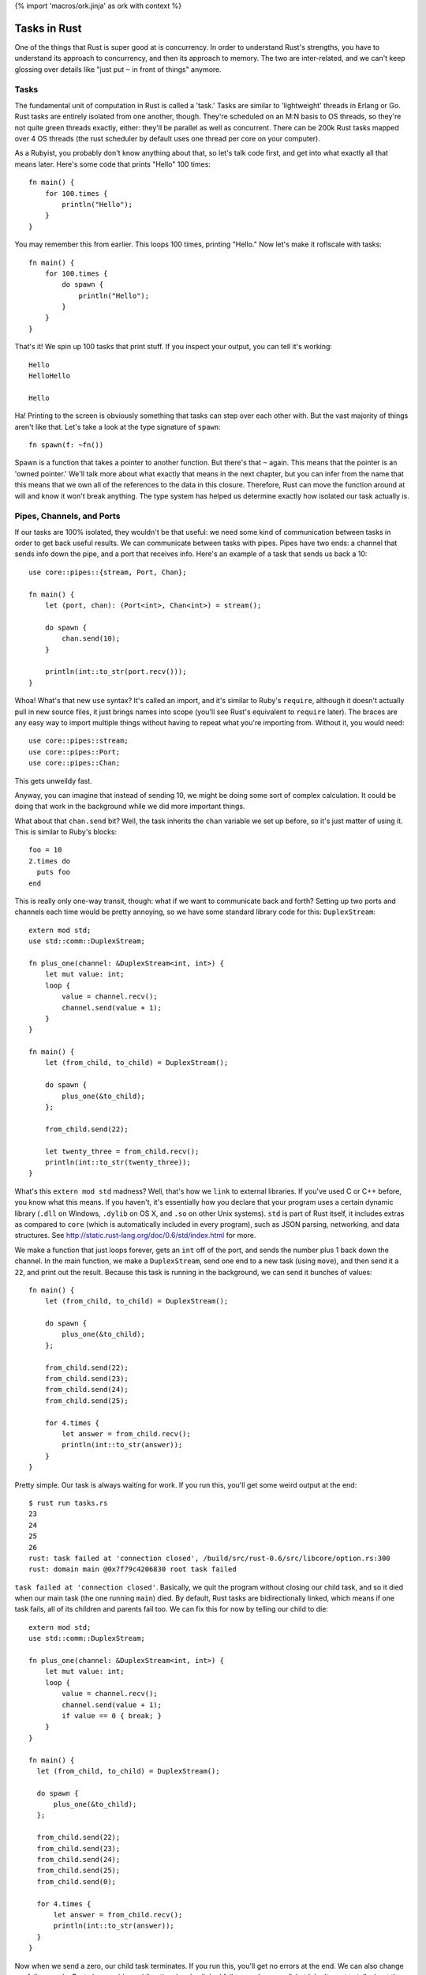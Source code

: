 {% import 'macros/ork.jinja' as ork with context %}

Tasks in Rust
=============

One of the things that Rust is super good at is concurrency. In order to
understand Rust's strengths, you have to understand its approach to
concurrency, and then its approach to memory. The two are inter-related, and
we can't keep glossing over details like "just put ``~`` in front of things"
anymore.

Tasks
-----

The fundamental unit of computation in Rust is called a 'task.' Tasks are
similar to 'lightweight' threads in Erlang or Go. Rust tasks are entirely
isolated from one another, though. They're scheduled on an M:N basis to OS
threads, so they're not quite green threads exactly, either: they'll be
parallel as well as concurrent. There can be 200k Rust tasks mapped over 4 OS
threads (the rust scheduler by default uses one thread per core on your
computer).

As a Rubyist, you probably don't know anything about that, so let's talk code
first, and get into what exactly all that means later. Here's some code that
prints "Hello" 100 times::

  fn main() {
      for 100.times {
          println("Hello");
      }
  }

You may remember this from earlier. This loops 100 times, printing "Hello." Now
let's make it roflscale with tasks::

  fn main() {
      for 100.times {
          do spawn {
              println("Hello");
          }
      }
  }

That's it! We spin up 100 tasks that print stuff. If you inspect your output,
you can tell it's working::

  Hello
  HelloHello

  Hello

Ha! Printing to the screen is obviously something that tasks can step over each
other with. But the vast majority of things aren't like that. Let's take a look
at the type signature of ``spawn``::

  fn spawn(f: ~fn())

Spawn is a function that takes a pointer to another function. But there's that
``~`` again. This means that the pointer is an 'owned pointer.' We'll talk
more about what exactly that means in the next chapter, but you can infer from
the name that this means that we own all of the references to the data in this
closure. Therefore, Rust can move the function around at will and know it won't
break anything. The type system has helped us determine exactly how isolated
our task actually is.

Pipes, Channels, and Ports
--------------------------

If our tasks are 100% isolated, they wouldn't be that useful: we need some
kind of communication between tasks in order to get back useful results. We can
communicate between tasks with pipes. Pipes have two ends: a channel that sends
info down the pipe, and a port that receives info. Here's an example of a
task that sends us back a 10::

  use core::pipes::{stream, Port, Chan};

  fn main() {
      let (port, chan): (Port<int>, Chan<int>) = stream();

      do spawn {
          chan.send(10);
      }

      println(int::to_str(port.recv()));
  }

Whoa! What's that new ``use`` syntax? It's called an import, and it's similar
to Ruby's ``require``, although it doesn't actually pull in new source files,
it just brings names into scope (you'll see Rust's equivalent to ``require``
later). The braces are any easy way to import multiple things without having to
repeat what you're importing from. Without it, you would need::

  use core::pipes::stream;
  use core::pipes::Port;
  use core::pipes::Chan;

This gets unweildy fast.

Anyway, you can imagine that instead of sending 10, we might be doing some sort of
complex calculation. It could be doing that work in the background while we
did more important things.

What about that ``chan.send`` bit? Well, the task inherits the ``chan``
variable we set up before, so it's just matter of using it. This is similar
to Ruby's blocks::

  foo = 10
  2.times do
    puts foo
  end

This is really only one-way transit, though: what if we want to communicate
back and forth? Setting up two ports and channels each time would be pretty
annoying, so we have some standard library code for this: ``DuplexStream``::

  extern mod std;
  use std::comm::DuplexStream;

  fn plus_one(channel: &DuplexStream<int, int>) {
      let mut value: int;
      loop {
          value = channel.recv();
          channel.send(value + 1);
      }
  }

  fn main() {
      let (from_child, to_child) = DuplexStream();

      do spawn {
          plus_one(&to_child);
      };

      from_child.send(22);

      let twenty_three = from_child.recv();
      println(int::to_str(twenty_three));
  }

What's this ``extern mod std`` madness? Well, that's how we ``link`` to
external libraries. If you've used C or C++ before, you know what this means.
If you haven't, it's essentially how you declare that your program uses a
certain dynamic library (``.dll`` on Windows, ``.dylib`` on OS X, and ``.so``
on other Unix systems). ``std`` is part of Rust itself, it includes extras as
compared to ``core`` (which is automatically included in every program), such
as JSON parsing, networking, and data structures. See
http://static.rust-lang.org/doc/0.6/std/index.html for more.

We make a function that just loops forever, gets an ``int`` off of the port,
and sends the number plus 1 back down the channel. In the main function, we
make a ``DuplexStream``, send one end to a new task (using ``move``), and
then send it a ``22``, and print out the result. Because this task is running
in the background, we can send it bunches of values::

  fn main() {
      let (from_child, to_child) = DuplexStream();

      do spawn {
          plus_one(&to_child);
      };

      from_child.send(22);
      from_child.send(23);
      from_child.send(24);
      from_child.send(25);

      for 4.times {
          let answer = from_child.recv();
          println(int::to_str(answer));
      }
  }


Pretty simple. Our task is always waiting for work. If you run this, you'll get
some weird output at the end::

  $ rust run tasks.rs
  23
  24
  25
  26
  rust: task failed at 'connection closed', /build/src/rust-0.6/src/libcore/option.rs:300
  rust: domain main @0x7f79c4206830 root task failed

``task failed at 'connection closed'``. Basically, we quit the
program without closing our child task, and so it died when our main task (the
one running ``main``) died. By default, Rust tasks are bidirectionally linked,
which means if one task fails, all of its children and parents fail too.
We can fix this for now by telling our child to die::

  extern mod std;
  use std::comm::DuplexStream;

  fn plus_one(channel: &DuplexStream<int, int>) {
      let mut value: int;
      loop {
          value = channel.recv();
          channel.send(value + 1);
          if value == 0 { break; }
      }
  }

  fn main() {
    let (from_child, to_child) = DuplexStream();

    do spawn {
        plus_one(&to_child);
    };

    from_child.send(22);
    from_child.send(23);
    from_child.send(24);
    from_child.send(25);
    from_child.send(0);

    for 4.times {
        let answer = from_child.recv();
        println(int::to_str(answer));
    }
  }

Now when we send a zero, our child task terminates. If you run this, you'll
get no errors at the end. We can also change our failure mode. Rust also
provides unidirectional and unlinked failure modes as well, but I don't want to
talk about them right now. This would give you patterns like "Spin up a
management task that is bidirectionally linked to main, but have it spin up
children who are unlinked." Neato.

Rust tasks are so lightweight that you can conceivably spin up a ton of tasks,
maybe even one per entity in your system. Servo_ is a prototype browser
rendering engine from Mozilla, and it spins up a **ton** of tasks. Parallel
rendering, parsing, downloading, everything.

I'm imagining that most production Rust programs will eventually have a main
that spins up some sort of global task setup, and all the work gets done
inside these tasks that communicate with each other. Like, for a video game::

  fn main() {

    do spawn {
      player_handler();
    }

    do spawn {
      world_handler();
    }

    do spawn {
      rendering_handler();
    }

    do spawn {
      io_handler();
    }
  }

... with the associated channels, of course. This feels very Actor-y to me. I
like it. We'll see how these kinds of things develop as Rust moves forward.

.. _Servo: https://github.com/mozilla/servo
